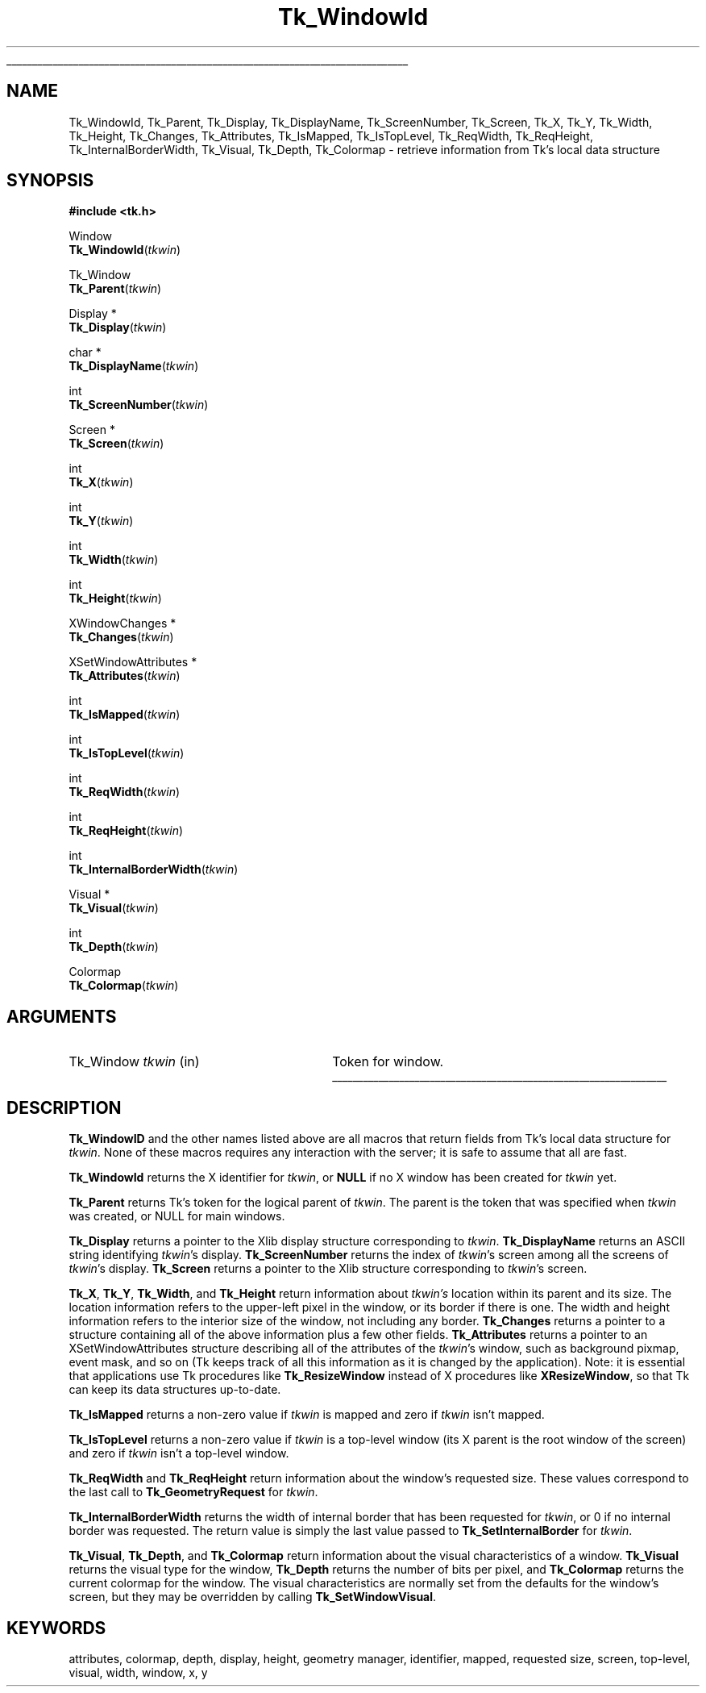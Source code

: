 '\"
'\" Copyright (c) 1990-1993 The Regents of the University of California.
'\" Copyright (c) 1994-1997 Sun Microsystems, Inc.
'\"
'\" See the file "license.terms" for information on usage and redistribution
'\" of this file, and for a DISCLAIMER OF ALL WARRANTIES.
'\" 
'\" RCS: @(#) $Id: WindowId.3,v 1.2 1998/09/14 18:22:54 stanton Exp $
'\" 
'\" The definitions below are for supplemental macros used in Tcl/Tk
'\" manual entries.
'\"
'\" .AP type name in/out ?indent?
'\"	Start paragraph describing an argument to a library procedure.
'\"	type is type of argument (int, etc.), in/out is either "in", "out",
'\"	or "in/out" to describe whether procedure reads or modifies arg,
'\"	and indent is equivalent to second arg of .IP (shouldn't ever be
'\"	needed;  use .AS below instead)
'\"
'\" .AS ?type? ?name?
'\"	Give maximum sizes of arguments for setting tab stops.  Type and
'\"	name are examples of largest possible arguments that will be passed
'\"	to .AP later.  If args are omitted, default tab stops are used.
'\"
'\" .BS
'\"	Start box enclosure.  From here until next .BE, everything will be
'\"	enclosed in one large box.
'\"
'\" .BE
'\"	End of box enclosure.
'\"
'\" .CS
'\"	Begin code excerpt.
'\"
'\" .CE
'\"	End code excerpt.
'\"
'\" .VS ?version? ?br?
'\"	Begin vertical sidebar, for use in marking newly-changed parts
'\"	of man pages.  The first argument is ignored and used for recording
'\"	the version when the .VS was added, so that the sidebars can be
'\"	found and removed when they reach a certain age.  If another argument
'\"	is present, then a line break is forced before starting the sidebar.
'\"
'\" .VE
'\"	End of vertical sidebar.
'\"
'\" .DS
'\"	Begin an indented unfilled display.
'\"
'\" .DE
'\"	End of indented unfilled display.
'\"
'\" .SO
'\"	Start of list of standard options for a Tk widget.  The
'\"	options follow on successive lines, in four columns separated
'\"	by tabs.
'\"
'\" .SE
'\"	End of list of standard options for a Tk widget.
'\"
'\" .OP cmdName dbName dbClass
'\"	Start of description of a specific option.  cmdName gives the
'\"	option's name as specified in the class command, dbName gives
'\"	the option's name in the option database, and dbClass gives
'\"	the option's class in the option database.
'\"
'\" .UL arg1 arg2
'\"	Print arg1 underlined, then print arg2 normally.
'\"
'\" RCS: @(#) $Id: man.macros,v 1.2 1998/09/14 18:39:54 stanton Exp $
'\"
'\"	# Set up traps and other miscellaneous stuff for Tcl/Tk man pages.
.if t .wh -1.3i ^B
.nr ^l \n(.l
.ad b
'\"	# Start an argument description
.de AP
.ie !"\\$4"" .TP \\$4
.el \{\
.   ie !"\\$2"" .TP \\n()Cu
.   el          .TP 15
.\}
.ie !"\\$3"" \{\
.ta \\n()Au \\n()Bu
\&\\$1	\\fI\\$2\\fP	(\\$3)
.\".b
.\}
.el \{\
.br
.ie !"\\$2"" \{\
\&\\$1	\\fI\\$2\\fP
.\}
.el \{\
\&\\fI\\$1\\fP
.\}
.\}
..
'\"	# define tabbing values for .AP
.de AS
.nr )A 10n
.if !"\\$1"" .nr )A \\w'\\$1'u+3n
.nr )B \\n()Au+15n
.\"
.if !"\\$2"" .nr )B \\w'\\$2'u+\\n()Au+3n
.nr )C \\n()Bu+\\w'(in/out)'u+2n
..
.AS Tcl_Interp Tcl_CreateInterp in/out
'\"	# BS - start boxed text
'\"	# ^y = starting y location
'\"	# ^b = 1
.de BS
.br
.mk ^y
.nr ^b 1u
.if n .nf
.if n .ti 0
.if n \l'\\n(.lu\(ul'
.if n .fi
..
'\"	# BE - end boxed text (draw box now)
.de BE
.nf
.ti 0
.mk ^t
.ie n \l'\\n(^lu\(ul'
.el \{\
.\"	Draw four-sided box normally, but don't draw top of
.\"	box if the box started on an earlier page.
.ie !\\n(^b-1 \{\
\h'-1.5n'\L'|\\n(^yu-1v'\l'\\n(^lu+3n\(ul'\L'\\n(^tu+1v-\\n(^yu'\l'|0u-1.5n\(ul'
.\}
.el \}\
\h'-1.5n'\L'|\\n(^yu-1v'\h'\\n(^lu+3n'\L'\\n(^tu+1v-\\n(^yu'\l'|0u-1.5n\(ul'
.\}
.\}
.fi
.br
.nr ^b 0
..
'\"	# VS - start vertical sidebar
'\"	# ^Y = starting y location
'\"	# ^v = 1 (for troff;  for nroff this doesn't matter)
.de VS
.if !"\\$2"" .br
.mk ^Y
.ie n 'mc \s12\(br\s0
.el .nr ^v 1u
..
'\"	# VE - end of vertical sidebar
.de VE
.ie n 'mc
.el \{\
.ev 2
.nf
.ti 0
.mk ^t
\h'|\\n(^lu+3n'\L'|\\n(^Yu-1v\(bv'\v'\\n(^tu+1v-\\n(^Yu'\h'-|\\n(^lu+3n'
.sp -1
.fi
.ev
.\}
.nr ^v 0
..
'\"	# Special macro to handle page bottom:  finish off current
'\"	# box/sidebar if in box/sidebar mode, then invoked standard
'\"	# page bottom macro.
.de ^B
.ev 2
'ti 0
'nf
.mk ^t
.if \\n(^b \{\
.\"	Draw three-sided box if this is the box's first page,
.\"	draw two sides but no top otherwise.
.ie !\\n(^b-1 \h'-1.5n'\L'|\\n(^yu-1v'\l'\\n(^lu+3n\(ul'\L'\\n(^tu+1v-\\n(^yu'\h'|0u'\c
.el \h'-1.5n'\L'|\\n(^yu-1v'\h'\\n(^lu+3n'\L'\\n(^tu+1v-\\n(^yu'\h'|0u'\c
.\}
.if \\n(^v \{\
.nr ^x \\n(^tu+1v-\\n(^Yu
\kx\h'-\\nxu'\h'|\\n(^lu+3n'\ky\L'-\\n(^xu'\v'\\n(^xu'\h'|0u'\c
.\}
.bp
'fi
.ev
.if \\n(^b \{\
.mk ^y
.nr ^b 2
.\}
.if \\n(^v \{\
.mk ^Y
.\}
..
'\"	# DS - begin display
.de DS
.RS
.nf
.sp
..
'\"	# DE - end display
.de DE
.fi
.RE
.sp
..
'\"	# SO - start of list of standard options
.de SO
.SH "STANDARD OPTIONS"
.LP
.nf
.ta 4c 8c 12c
.ft B
..
'\"	# SE - end of list of standard options
.de SE
.fi
.ft R
.LP
See the \\fBoptions\\fR manual entry for details on the standard options.
..
'\"	# OP - start of full description for a single option
.de OP
.LP
.nf
.ta 4c
Command-Line Name:	\\fB\\$1\\fR
Database Name:	\\fB\\$2\\fR
Database Class:	\\fB\\$3\\fR
.fi
.IP
..
'\"	# CS - begin code excerpt
.de CS
.RS
.nf
.ta .25i .5i .75i 1i
..
'\"	# CE - end code excerpt
.de CE
.fi
.RE
..
.de UL
\\$1\l'|0\(ul'\\$2
..
.TH Tk_WindowId 3 "" Tk "Tk Library Procedures"
.BS
.SH NAME
Tk_WindowId, Tk_Parent, Tk_Display, Tk_DisplayName, Tk_ScreenNumber, Tk_Screen, Tk_X, Tk_Y, Tk_Width, Tk_Height, Tk_Changes, Tk_Attributes, Tk_IsMapped, Tk_IsTopLevel, Tk_ReqWidth, Tk_ReqHeight, Tk_InternalBorderWidth, Tk_Visual, Tk_Depth, Tk_Colormap  \- retrieve information from Tk's local data structure
.SH SYNOPSIS
.nf
\fB#include <tk.h>\fR
.sp
Window
\fBTk_WindowId\fR(\fItkwin\fR)
.sp
Tk_Window
\fBTk_Parent\fR(\fItkwin\fR)
.sp
Display *
\fBTk_Display\fR(\fItkwin\fR)
.sp
char *
\fBTk_DisplayName\fR(\fItkwin\fR)
.sp
int
\fBTk_ScreenNumber\fR(\fItkwin\fR)
.sp
Screen *
\fBTk_Screen\fR(\fItkwin\fR)
.sp
int
\fBTk_X\fR(\fItkwin\fR)
.sp
int
\fBTk_Y\fR(\fItkwin\fR)
.sp
int
\fBTk_Width\fR(\fItkwin\fR)
.sp
int
\fBTk_Height\fR(\fItkwin\fR)
.sp
XWindowChanges *
\fBTk_Changes\fR(\fItkwin\fR)
.sp
XSetWindowAttributes *
\fBTk_Attributes\fR(\fItkwin\fR)
.sp
int
\fBTk_IsMapped\fR(\fItkwin\fR)
.sp
int
\fBTk_IsTopLevel\fR(\fItkwin\fR)
.sp
int
\fBTk_ReqWidth\fR(\fItkwin\fR)
.sp
int
\fBTk_ReqHeight\fR(\fItkwin\fR)
.sp
int
\fBTk_InternalBorderWidth\fR(\fItkwin\fR)
.sp
Visual *
\fBTk_Visual\fR(\fItkwin\fR)
.sp
int
\fBTk_Depth\fR(\fItkwin\fR)
.sp
Colormap
\fBTk_Colormap\fR(\fItkwin\fR)
.SH ARGUMENTS
.AS Tk_Window tkwin
.AP Tk_Window tkwin in
Token for window.
.BE

.SH DESCRIPTION
.PP
\fBTk_WindowID\fR and the other names listed above are
all macros that return fields from Tk's local data structure
for \fItkwin\fR.  None of these macros requires any
interaction with the server;  it is safe to assume that
all are fast.
.PP
\fBTk_WindowId\fR returns the X identifier for \fItkwin\fR,
or \fBNULL\fR if no X window has been created for \fItkwin\fR
yet.
.PP
\fBTk_Parent\fR returns Tk's token for the logical parent of
\fItkwin\fR.  The parent is the token that was specified when
\fItkwin\fR was created, or NULL for main windows.
.PP
\fBTk_Display\fR returns a pointer to the Xlib display structure
corresponding to \fItkwin\fR.  \fBTk_DisplayName\fR returns an
ASCII string identifying \fItkwin\fR's display.  \fBTk_ScreenNumber\fR
returns the index of \fItkwin\fR's screen among all the screens
of \fItkwin\fR's display.  \fBTk_Screen\fR returns a pointer to
the Xlib structure corresponding to \fItkwin\fR's screen.
.PP
\fBTk_X\fR, \fBTk_Y\fR, \fBTk_Width\fR, and \fBTk_Height\fR
return information about \fItkwin's\fR location within its
parent and its size.  The location information refers to the
upper-left pixel in the window, or its border if there is one.
The width and height information refers to the interior size
of the window, not including any border.  \fBTk_Changes\fR
returns a pointer to a structure containing all of the above
information plus a few other fields.  \fBTk_Attributes\fR
returns a pointer to an XSetWindowAttributes structure describing
all of the attributes of the \fItkwin\fR's window, such as background
pixmap, event mask, and so on (Tk keeps track of all this information
as it is changed by the application).  Note: it is essential that
applications use Tk procedures like \fBTk_ResizeWindow\fR instead
of X procedures like \fBXResizeWindow\fR, so that Tk can keep its
data structures up-to-date.
.PP
\fBTk_IsMapped\fR returns a non-zero value if \fItkwin\fR
is mapped and zero if \fItkwin\fR isn't mapped.
.PP
\fBTk_IsTopLevel\fR returns a non-zero value if \fItkwin\fR
is a top-level window (its X parent is the root window of the
screen) and zero if \fItkwin\fR isn't a top-level window.
.PP
\fBTk_ReqWidth\fR and \fBTk_ReqHeight\fR return information about
the window's requested size.  These values correspond to the last
call to \fBTk_GeometryRequest\fR for \fItkwin\fR.
.PP
\fBTk_InternalBorderWidth\fR returns the width of internal border
that has been requested for \fItkwin\fR, or 0 if no internal border
was requested.  The return value is simply the last value passed
to \fBTk_SetInternalBorder\fR for \fItkwin\fR.
.PP
\fBTk_Visual\fR, \fBTk_Depth\fR, and \fBTk_Colormap\fR return
information about the visual characteristics of a window.
\fBTk_Visual\fR returns the visual type for
the window, \fBTk_Depth\fR returns the number of bits per pixel,
and \fBTk_Colormap\fR returns the current
colormap for the window.  The visual characteristics are
normally set from the defaults for the window's screen, but
they may be overridden by calling \fBTk_SetWindowVisual\fR.

.SH KEYWORDS
attributes, colormap, depth, display, height, geometry manager,
identifier, mapped, requested size, screen, top-level,
visual, width, window, x, y
